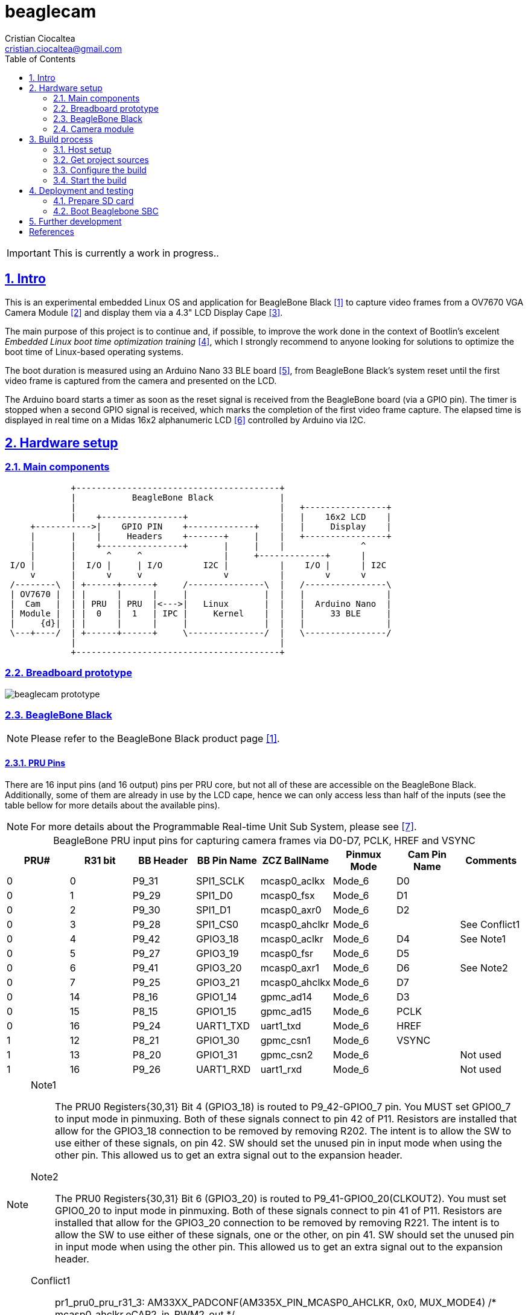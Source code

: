 = beaglecam
Cristian Ciocaltea <cristian.ciocaltea@gmail.com>
ifdef::env-github[]
:tip-caption: :bulb:
:note-caption: :information_source:
:important-caption: :heavy_exclamation_mark:
:caution-caption: :fire:
:warning-caption: :warning:
endif::[]
:example-caption!:
:table-caption!:
:prewrap!:
:imagesdir: docs/img
:toc:
:toc-placement!:
:sectnums:
:sectanchors:
:sectlinks:
:PROJECT_NAME: beaglecam
:PROJECT_URL: https://github.com/cristicc/{PROJECT_NAME}
:PROJECT_DIR: ${HOME}/{PROJECT_NAME}
:OUTPUT_DIR: {PROJECT_DIR}/output
:CUSTOM_OUTPUT_DIR: /path/to/custom/output/dir

toc::[]

IMPORTANT: This is currently a work in progress..

== Intro

This is an experimental embedded Linux OS and application for BeagleBone Black
 <<RefBeagleBoneBlack>> to capture video frames from a OV7670 VGA Camera Module
 <<RefOV7670CamModule>> and display them via a 4.3" LCD Display Cape <<BBDisplayCape>>.

The main purpose of this project is to continue and, if possible, to improve the
work done in the context of Bootlin's excelent _Embedded Linux boot time optimization
training_ <<RefBootlinTrainingBootTime>>, which I strongly recommend to anyone looking
for solutions to optimize the boot time of Linux-based operating systems.

The boot duration is measured using an Arduino Nano 33 BLE board <<RefArduinoNano33BLE>>,
from BeagleBone Black's system reset until the first video frame is captured from
the camera and presented on the LCD.

The Arduino board starts a timer as soon as the reset signal is received from the
BeagleBone board (via a GPIO pin). The timer is stopped when a second GPIO signal
is received, which marks the completion of the first video frame capture.
The elapsed time is displayed in real time on a Midas 16x2 alphanumeric LCD <<RefMidasLCD>>
controlled by Arduino via I2C.


== Hardware setup

=== Main components

ifdef::env-github[]
image::hardware-overview.svg[]
endif::[]

ifndef::env-github[]
[ditaa]
----
             +----------------------------------------+
             |           BeagleBone Black             |
             |                                        |   +----------------+
             |    +----------------+                  |   |    16x2 LCD    |
     +----------->|    GPIO PIN    +-------------+    |   |     Display    |
     |       |    |     Headers    +-------+     |    |   +----------------+
     |       |    +----------------+       |     |    |               ^
     |       |      ^     ^                |     +-------------+      |
 I/O |       |  I/O |     | I/O        I2C |          |    I/O |      | I2C
     v       |      v     v                v          |        v      v
 /--------\  | +------+------+     /---------------\  |   /----------------\
 | OV7670 |  | |      |      |     |               |  |   |                |
 |  Cam   |  | | PRU  | PRU  |<--->|   Linux       |  |   |  Arduino Nano  |
 | Module |  | |  0   |  1   | IPC |     Kernel    |  |   |     33 BLE     |
 |     {d}|  | |      |      |     |               |  |   |                |
 \---+----/  | +------+------+     \---------------/  |   \----------------/
             |                                        |
             +----------------------------------------+
----
endif::[]

=== Breadboard prototype

image::beaglecam-prototype.svg[]


=== BeagleBone Black

[NOTE]
Please refer to the BeagleBone Black product page <<RefBeagleBoneBlack>>.

==== PRU Pins

There are 16 input pins (and 16 output) pins per PRU core, but not all of these
are accessible on the BeagleBone Black. Additionally, some of them are already
in use by the LCD cape, hence we can only access less than half of the inputs
(see the table bellow for more details about the available pins).

[NOTE]
For more details about the Programmable Real-time Unit Sub System, please see <<RefAm33xxPrussv2>>.

.BeagleBone PRU input pins for capturing camera frames via D0-D7, PCLK, HREF and VSYNC
|===
| PRU# | R31 bit | BB Header | BB Pin Name | ZCZ BallName  | Pinmux Mode | Cam Pin Name | Comments

| 0    |  0      | P9_31     | SPI1_SCLK   | mcasp0_aclkx  | Mode_6      | D0    |
| 0    |  1      | P9_29     | SPI1_D0     | mcasp0_fsx    | Mode_6      | D1    |
| 0    |  2      | P9_30     | SPI1_D1     | mcasp0_axr0   | Mode_6      | D2    |
| 0    |  3      | P9_28     | SPI1_CS0    | mcasp0_ahclkr | Mode_6      |       | See Conflict1
| 0    |  4      | P9_42     | GPIO3_18    | mcasp0_aclkr  | Mode_6      | D4    | See Note1
| 0    |  5      | P9_27     | GPIO3_19    | mcasp0_fsr    | Mode_6      | D5    |
| 0    |  6      | P9_41     | GPIO3_20    | mcasp0_axr1   | Mode_6      | D6    | See Note2
| 0    |  7      | P9_25     | GPIO3_21    | mcasp0_ahclkx | Mode_6      | D7    |
| 0    | 14      | P8_16     | GPIO1_14    | gpmc_ad14     | Mode_6      | D3    |
| 0    | 15      | P8_15     | GPIO1_15    | gpmc_ad15     | Mode_6      | PCLK  |
| 0    | 16      | P9_24     | UART1_TXD   | uart1_txd     | Mode_6      | HREF  |
| 1    | 12      | P8_21     | GPIO1_30    | gpmc_csn1     | Mode_6      | VSYNC |
| 1    | 13      | P8_20     | GPIO1_31    | gpmc_csn2     | Mode_6      |       | Not used
| 1    | 16      | P9_26     | UART1_RXD   | uart1_rxd     | Mode_6      |       | Not used
|===

[NOTE]
====
Note1::
The PRU0 Registers{30,31} Bit 4 (GPIO3_18) is routed to P9_42-GPIO0_7 pin.  You MUST set GPIO0_7 to input mode in pinmuxing.
Both of these signals connect to pin 42 of P11. Resistors are installed that allow for the GPIO3_18
connection to be removed by removing R202. The intent is to allow the SW to use either of these
signals, on pin 42. SW should set the unused pin in input mode when using the other pin. This
allowed us to get an extra signal out to the expansion header.

Note2::
The PRU0 Registers{30,31} Bit 6 (GPIO3_20) is routed to P9_41-GPIO0_20(CLKOUT2). You must set GPIO0_20 to input mode in pinmuxing.
Both of these signals connect to pin 41 of P11. Resistors are installed that allow for the GPIO3_20
connection to be removed by removing R221. The intent is to allow the SW to use either of these
signals, one or the other, on pin 41. SW should set the unused pin in input mode when using the
other pin. This allowed us to get an extra signal out to the expansion header.

Conflict1::
pr1_pru0_pru_r31_3:
AM33XX_PADCONF(AM335X_PIN_MCASP0_AHCLKR, 0x0, MUX_MODE4) /* mcasp0_ahclkr.eCAP2_in_PWM2_out */
====

=== Camera module

.BeagleBone pins for controlling camera via XCLK, SIO_C and SIO_D
|===
| BB Header | BB Pin Name | ZCZ BallName  | Pinmux Mode | Pinmux Function | Cam Pin Name

| P8_07     | TIMER4      | gpmc_advn_ale | Mode_2      | timer4          | XCLK
| P9_21     | UART2_TXD   | spi0_d0       | Mode_2      | I2C2_SCL        | SIO_C
| P9_22     | UART2_RXD   | spi0_sclk     | Mode_2      | I2C2_SDA        | SIO_D
|===

.VGA Frame Timing
====
ifdef::env-github[]
image::cam-module-signals.svg[]
endif::[]

ifndef::env-github[]
[wavedrom]
----
{ signal: [
  { name: "PCLK",   wave: "p....|..|......" },
  { name: "HREF",   wave: "0..1.|.0|1..0.." },
  { name: "VSYNC",  wave: "010..|..|....10" },
  { name: "D[7:0]", wave: "x..45|6x|=..x..", data: ["B0", "", "Bn", "LastRow"] }
]}
----
endif::[]
====


== Build process

Please follow the instructions bellow to setup your build environment and
generate the project binaries: rootfs/initramfs, Linux kernel, U-Boot.

=== Host setup

The project building process has been tested on an Ubuntu 20.04 chroot, but it
should work on any recent enough Debian based distro.

For Debian based distros, there are a few packages that must be installed:

[source,sh]
----
# Required for building the x86 TI's PRU Code Generation Tools (CGT)
$ sudo apt install libc6-i386 lib32stdc++6 lib32z1

# Required for generating uImage compatible binaries
$ sudo apt install u-boot-tools

# Required for managing SD card image: mkdosfs, mcopy, dialog
$ sudo apt install dosfstools mtools dialog

# Required for compressing the Linux kernel using LZO
$ sudo apt install lzop
----

[IMPORTANT]
For other distros (e.g. RPM based), the commands above must be adapted to match
the package manager and actual package names.

=== Get project sources

Let's assume the project location throughout the document will be `{PROJECT_DIR}`.
The simplest approach to get the sources is to clone the upstream repository:

[source,sh,subs="attributes+"]
$ cd ${HOME}
$ git clone {PROJECT_URL}.git

Alternatively, you may directly download the source archive:

[source,sh,subs="attributes+"]
$ wget {PROJECT_URL}/archive/refs/heads/main.zip
$ unzip main.zip
$ mv {PROJECT_NAME}-main {PROJECT_DIR}
$ rm main.zip

[TIP]
====
If `wget` utility is not available and you don't want to install and use it,
you could try to download the source archive with `curl`:

[source,sh,subs="attributes+"]
$ curl -O {PROJECT_URL}/archive/refs/heads/main.zip
====

=== Configure the build

The project uses a `make` infrastructure inspired from _Buildroot_ and is able
to build most of the components (i.e. Linux kernel, U-Boot) directly.

For building more complex components like the _toolchain_ and the _rootfs_/_initramfs_,
the build platform is using _Buildroot_ internally, but the whole process is automatic
(e.g. downloading/configuring/building external dependencies, including _buildroot_)
and no manual interventions are required.

[source,sh,subs="attributes+"]
----
$ cd {PROJECT_DIR}
$ make help
Options:
  V=0|1                  0 => quiet build (default), 1 => verbose build
  O=DIR                  Create all output artifacts in DIR.

Main targets:
  prepare                Create build output directories and Makefile wrapper.
  all                    Build project.
  clean                  Delete all files created by build.
  distclean              Delete all non-source files (including downloads).
  reconfigure            Rebuild all project components from the configure step.
  rebuild                Rebuild all project components.

Generic package build targets:
  GPKG                   Build GPKG and all its dependencies.
  GPKG-extract           Extract GPKG sources.
  GPKG-patch             Apply patches to GPKG.
  GPKG-depends           Build GPKG dependencies.
  GPKG-configure         Build GPKG up to the configure step.
  GPKG-build             Build GPKG up to the build step.
  GPKG-show-depends      List packages on which GPKG depends.
  GPKG-show-recursive-depends
                         Recursively list packages on which GPKG depends.
  GPKG-show-recursive-rdepends
                         Recursively list packages which have GPKG as a dependency.
  GPKG-dirclean          Remove GPKG build directory.
  GPKG-reconfigure       Restart the build from the configure step.
  GPKG-reconfigure-all   Restart the build from the configure step for all deps.
  GPKG-rebuild           Redo the build step.
  GPKG-rebuild-all       Redo the build step for all dependencies.
  GPKG-reinstall         Redo the install step.

Kconfig package build targets:
  KPKG-menuconfig        Call KPKG menuconfig target.
  KPKG-update-config     Copy KPKG config back to the source config file.
  KPKG-update-defconfig  Copy KPKG defconfig back to the source config file.
  KPKG-savedefconfig     Create KPKG defconfig without updating source config file.
  KPKG-diff-config       Show diff between current config and the source config file.
----

The default build configuration options are stored in `prj.config`. It is
recommended to keep them unchanged for the first build, to be able to validate
the build environment.

Later you may want to adjust some of the following settings:

[source,makefile]
PRJ_LINUX_KERNEL_VERSION = a.b.c
PRJ_UBOOT_VERSION = yyyy.mm
PRJ_BUILDROOT_VERSION = yyyy.mm[.bb]

[IMPORTANT]
====
For falcon boot, ensure the following settings are provided:

[source,makefile]
PRJ_LINUX_IMAGE_NAME = uImage
PRJ_LINUX_KERNEL_UIMAGE_LOADADDR = 80008000

For normal boot, use `PRJ_LINUX_IMAGE_NAME = zImage`.
====

By default, the build artifacts will be stored in `{OUTPUT_DIR}`, but
this can be changed via the `O=DIR` option, for an out-of-tree build:

[source,sh,subs="attributes+"]
$ make O={CUSTOM_OUTPUT_DIR}

It will create the given path and also the following content:

[source,sh,subs="attributes+"]
$ ls -1a {CUSTOM_OUTPUT_DIR}
binaries
build
.config
Makefile

The `binaries` folder will contain final images, the `build` folder is used
for build artifacts and the `.config` file is a copy of the `prj.config` and will
be included by the build platform on every `make` invocation. Thus any later
changes to `prj.config` will be ignored unless `.config` is manually removed or,
better, `make reconfig` has been issued.

[TIP]
There is a `Makefile` wrapper generated in the custom output folder having the
purpose of simplifying the `make` usage for out-of-tree builds, i.e. simply `cd`
to the custom output directory and run `make` without passing the `O=` argument.

=== Start the build

To build all the project components, just issue the `make` command in the project
root directory, assuming you are not using the out-of-tree option, otherwise run
the command in the custom output directory.

[source,sh,subs="attributes+"]
----
$ cd {CUSTOM_OUTPUT_DIR}
$ make
[...]
=== toolchain  Installing to binaries directory
[...]
=== linux 5.11.11 Installing to binaries directory
[...]
=== rootfs  Installing to binaries directory
[...]
=== uboot 2021.04 Installing to binaries directory
[...]
=== prj  Rebuilding kernel with initramfs
[...]
=== prj  Installing to binaries directory
=== prj  Stripping binaries
=== prj  Generating bootable SD card image
----

The generated images are stored in the `binaries` folder:

[source,sh]
$ ls -1 binaries/
boot.vfat
MLO
rootfs.cpio
rootfs.tar
sd-card.img
u-boot.img
uEnv.txt
uImage

[IMPORTANT]
`uImage` is the kernel image to be used for falcon boot. For regular boot, the
build configuration should be changed to generate `zImage` instead. For more
details, see <<Configure the build>> section.


== Deployment and testing

=== Prepare SD card

Insert the micro SD card in a USB card reader attached to the host system and
run the following command, assuming the current working directory is still
the project output directory:

[source,sh,subs="attributes+"]
{PROJECT_DIR}/tools/prepare-sd-card.sh binaries/sd-card.img

You should see a dialog box displaying the list of all removable USB drives
currently accessible from the host system:

image::usb-drive-select.png[]

Select the correct drive and press `OK` to start flashing the device using
the storage disk image file (`sd-card.img`) generated by the build process.


=== Boot Beaglebone SBC


== Further development

* Implement a v4l2 Linux kernel driver for the camera module
* Add support for other boards (e.g. RaspberryPi, BeagleV)


[bibliography]
== References

* [[[RefBeagleBoneBlack,1]]] BeagleBone Black product page: https://beagleboard.org/black
* [[[RefOV7670CamModule,2]]] OV7670 Camera Module: https://www.optimusdigital.ro/en/optical-sensors/624-modul-camera-ov7670.html
* [[[BBDisplayCape,3]]] BeagleBone 4.3" LCD Display Cape: https://www.element14.com/community/docs/DOC-81966
* [[[RefBootlinTrainingBootTime,4]]] Bootlin's Embedded Linux boot time optimization training: https://bootlin.com/training/boot-time/
* [[[RefArduinoNano33BLE,5]]] Arduino Nano 33 BLE: https://store.arduino.cc/arduino-nano-33-ble
* [[[RefMidasLCD,6]]] Midas 16x2 I2C Alphanumeric LCD: https://uk.farnell.com/midas/mccog21605b6w-fptlwi/lcd-cog-16x2-i2c-fstn-blk-on-white/dp/2218942
* [[[RefAm33xxPrussv2,7]]] Ti AM33XX PRUSSv2: https://elinux.org/Ti_AM33XX_PRUSSv2
